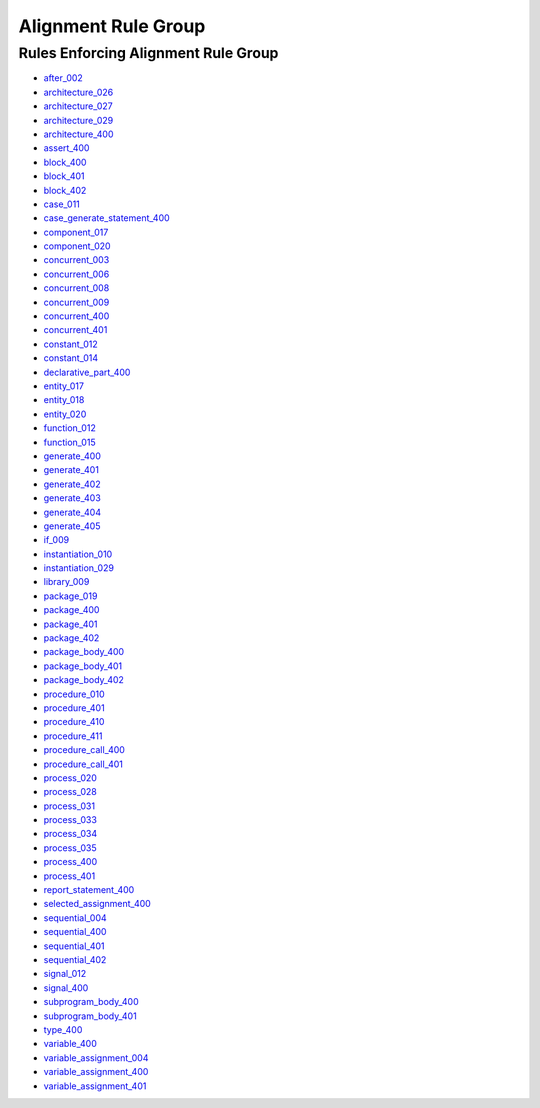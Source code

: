 
Alignment Rule Group
____________________

Rules Enforcing Alignment Rule Group
####################################

* `after_002 <../after_rules.html#after-002>`_
* `architecture_026 <../architecture_rules.html#architecture-026>`_
* `architecture_027 <../architecture_rules.html#architecture-027>`_
* `architecture_029 <../architecture_rules.html#architecture-029>`_
* `architecture_400 <../architecture_rules.html#architecture-400>`_
* `assert_400 <../assert_rules.html#assert-400>`_
* `block_400 <../block_rules.html#block-400>`_
* `block_401 <../block_rules.html#block-401>`_
* `block_402 <../block_rules.html#block-402>`_
* `case_011 <../case_rules.html#case-011>`_
* `case_generate_statement_400 <../case_generate_statement_rules.html#case-generate-statement-400>`_
* `component_017 <../component_rules.html#component-017>`_
* `component_020 <../component_rules.html#component-020>`_
* `concurrent_003 <../concurrent_rules.html#concurrent-003>`_
* `concurrent_006 <../concurrent_rules.html#concurrent-006>`_
* `concurrent_008 <../concurrent_rules.html#concurrent-008>`_
* `concurrent_009 <../concurrent_rules.html#concurrent-009>`_
* `concurrent_400 <../concurrent_rules.html#concurrent-400>`_
* `concurrent_401 <../concurrent_rules.html#concurrent-401>`_
* `constant_012 <../constant_rules.html#constant-012>`_
* `constant_014 <../constant_rules.html#constant-014>`_
* `declarative_part_400 <../declarative_part_rules.html#declarative-part-400>`_
* `entity_017 <../entity_rules.html#entity-017>`_
* `entity_018 <../entity_rules.html#entity-018>`_
* `entity_020 <../entity_rules.html#entity-020>`_
* `function_012 <../function_rules.html#function-012>`_
* `function_015 <../function_rules.html#function-015>`_
* `generate_400 <../generate_rules.html#generate-400>`_
* `generate_401 <../generate_rules.html#generate-401>`_
* `generate_402 <../generate_rules.html#generate-402>`_
* `generate_403 <../generate_rules.html#generate-403>`_
* `generate_404 <../generate_rules.html#generate-404>`_
* `generate_405 <../generate_rules.html#generate-405>`_
* `if_009 <../if_rules.html#if-009>`_
* `instantiation_010 <../instantiation_rules.html#instantiation-010>`_
* `instantiation_029 <../instantiation_rules.html#instantiation-029>`_
* `library_009 <../library_rules.html#library-009>`_
* `package_019 <../package_rules.html#package-019>`_
* `package_400 <../package_rules.html#package-400>`_
* `package_401 <../package_rules.html#package-401>`_
* `package_402 <../package_rules.html#package-402>`_
* `package_body_400 <../package_body_rules.html#package-body-400>`_
* `package_body_401 <../package_body_rules.html#package-body-401>`_
* `package_body_402 <../package_body_rules.html#package-body-402>`_
* `procedure_010 <../procedure_rules.html#procedure-010>`_
* `procedure_401 <../procedure_rules.html#procedure-401>`_
* `procedure_410 <../procedure_rules.html#procedure-410>`_
* `procedure_411 <../procedure_rules.html#procedure-411>`_
* `procedure_call_400 <../procedure_call_rules.html#procedure-call-400>`_
* `procedure_call_401 <../procedure_call_rules.html#procedure-call-401>`_
* `process_020 <../process_rules.html#process-020>`_
* `process_028 <../process_rules.html#process-028>`_
* `process_031 <../process_rules.html#process-031>`_
* `process_033 <../process_rules.html#process-033>`_
* `process_034 <../process_rules.html#process-034>`_
* `process_035 <../process_rules.html#process-035>`_
* `process_400 <../process_rules.html#process-400>`_
* `process_401 <../process_rules.html#process-401>`_
* `report_statement_400 <../report_statement_rules.html#report-statement-400>`_
* `selected_assignment_400 <../selected_assignment_rules.html#selected-assignment-400>`_
* `sequential_004 <../sequential_rules.html#sequential-004>`_
* `sequential_400 <../sequential_rules.html#sequential-400>`_
* `sequential_401 <../sequential_rules.html#sequential-401>`_
* `sequential_402 <../sequential_rules.html#sequential-402>`_
* `signal_012 <../signal_rules.html#signal-012>`_
* `signal_400 <../signal_rules.html#signal-400>`_
* `subprogram_body_400 <../subprogram_body_rules.html#subprogram-body-400>`_
* `subprogram_body_401 <../subprogram_body_rules.html#subprogram-body-401>`_
* `type_400 <../type_rules.html#type-400>`_
* `variable_400 <../variable_rules.html#variable-400>`_
* `variable_assignment_004 <../variable_assignment_rules.html#variable-assignment-004>`_
* `variable_assignment_400 <../variable_assignment_rules.html#variable-assignment-400>`_
* `variable_assignment_401 <../variable_assignment_rules.html#variable-assignment-401>`_

